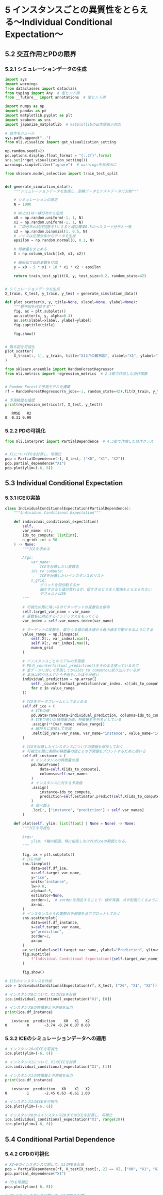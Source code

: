* 5 インスタンスごとの異質性をとらえる〜Individual Conditional Expectation〜
:PROPERTIES:
:CUSTOM_ID: インスタンスごとの異質性をとらえるindividual-conditional-expectation
:header-args:jupyter-python: :exports both :session ml :kernel ml_interpret :async yes :tangle yes
:END:
** 5.2 交互作用とPDの限界
*** 5.2.1 シミュレーションデータの生成
#+begin_src jupyter-python :exports both
import sys
import warnings
from dataclasses import dataclass
from typing import Any  # 型ヒント用
from __future__ import annotations  # 型ヒント用

import numpy as np
import pandas as pd
import matplotlib.pyplot as plt
import seaborn as sns
import japanize_matplotlib  # matplotlibの日本語表示対応

# 自作モジュール
sys.path.append("..")
from mli.visualize import get_visualization_setting

np.random.seed(42)
pd.options.display.float_format = "{:.2f}".format
sns.set(**get_visualization_setting())
warnings.simplefilter("ignore")  # warningsを非表示に
#+end_src

#+RESULTS:

#+begin_src jupyter-python :exports both
from sklearn.model_selection import train_test_split


def generate_simulation_data():
    """シミュレーションデータを生成し、訓練データとテストデータに分割"""

    # シミュレーションの設定
    N = 1000

    # X0とX1は一様分布から生成
    x0 = np.random.uniform(-1, 1, N)
    x1 = np.random.uniform(-1, 1, N)
    # 二項分布の試行回数を1にすると成功確率0.5のベルヌーイ分布と一致
    x2 = np.random.binomial(1, 0.5, N)
    # ノイズは正規分布からデータを生成
    epsilon = np.random.normal(0, 0.1, N)

    # 特徴量をまとめる
    X = np.column_stack((x0, x1, x2))

    # 線形和で目的変数を作成
    y = x0 - 5 * x1 + 10 * x1 * x2 + epsilon

    return train_test_split(X, y, test_size=0.2, random_state=42)


# シミュレーションデータを生成
X_train, X_test, y_train, y_test = generate_simulation_data()
#+end_src

#+RESULTS:

#+begin_src jupyter-python :exports both :file ./images/5-2-1.png :results output file
def plot_scatter(x, y, title=None, xlabel=None, ylabel=None):
    """散布図を作成する"""
    fig, ax = plt.subplots()
    ax.scatter(x, y, alpha=0.3)
    ax.set(xlabel=xlabel, ylabel=ylabel)
    fig.suptitle(title)

    fig.show()


# 散布図を可視化
plot_scatter(
    X_train[:, 1], y_train, title="X1とYの散布図", xlabel="X1", ylabel="Y"
)
#+end_src

#+RESULTS:
[[file:./images/5-2-1.png]]

#+begin_src jupyter-python :exports both
from sklearn.ensemble import RandomForestRegressor
from mli.metrics import regression_metrics  # 2.3節で作成した自作関数


# Random Forestで予測モデルを構築
rf = RandomForestRegressor(n_jobs=-1, random_state=42).fit(X_train, y_train)

# 予測精度を確認
print(regression_metrics(rf, X_test, y_test))
#+end_src

#+RESULTS:
:    RMSE   R2
: 0  0.31 0.99

*** 5.2.2 PDの可視化
#+begin_src jupyter-python :exports both :file ./images/5-2-2.png :results output file
from mli.interpret import PartialDependence  # 4.3節で作成した自作クラス


# X1についてPDを計算し、可視化
pdp = PartialDependence(rf, X_test, ["X0", "X1", "X2"])
pdp.partial_dependence("X1")
pdp.plot(ylim=(-6, 6))
#+end_src

#+RESULTS:
[[file:./images/5-2-2.png]]

** 5.3 Individual Conditional Expectation
*** 5.3.1 ICEの実装
#+begin_src jupyter-python :exports both
class IndividualConditionalExpectation(PartialDependence):
    """Individual Conditional Expectation"""

    def individual_conditional_expectation(
        self,
        var_name: str,
        ids_to_compute: list[int],
        n_grid: int = 50
    ) -> None:
        """ICEを求める

        Args:
            var_name:
                ICEを計算したい変数名
            ids_to_compute:
                ICEを計算したいインスタンスのリスト
            n_grid:
                グリッドを何分割するか
                細かすぎると値が荒れるが、粗すぎるとうまく関係をとらえられない
                デフォルトは50
        """

        # 可視化の際に用いるのでターゲットの変数名を保存
        self.target_var_name = var_name
        # 変数名に対応するインデックスをもってくる
        var_index = self.var_names.index(var_name)

        # ターゲットの変数を、取りうる値の最大値から最小値まで動かせるようにする
        value_range = np.linspace(
            self.X[:, var_index].min(),
            self.X[:, var_index].max(),
            num=n_grid
        )

        # インスタンスごとのモデルの予測値
        # PDの_counterfactual_prediction()をそのまま使っているので
        # 全データに対して予測してからids_to_computeに絞り込んでいるが
        # 本当は絞り込んでから予測をしたほうが速い
        individual_prediction = np.array([
            self._counterfactual_prediction(var_index, x)[ids_to_compute]
            for x in value_range
        ])

        # ICEをデータフレームとしてまとめる
        self.df_ice = (
            # ICEの値
            pd.DataFrame(data=individual_prediction, columns=ids_to_compute)
            # ICEで用いた特徴量の値。特徴量名を列名としている
            .assign(**{var_name: value_range})
            # 縦持ちに変換して完成
            .melt(id_vars=var_name, var_name="instance", value_name="ice")
        )

        # ICEを計算したインスタンスについての情報も保存しておく
        # 可視化の際に実際の特徴量の値とその予測値をプロットするために用いる
        self.df_instance = (
            # インスタンスの特徴量の値
            pd.DataFrame(
                data=self.X[ids_to_compute],
                columns=self.var_names
            )
            # インスタンスに対する予測値
            .assign(
                instance=ids_to_compute,
                prediction=self.estimator.predict(self.X[ids_to_compute]),
            )
            # 並べ替え
            .loc[:, ["instance", "prediction"] + self.var_names]
        )

    def plot(self, ylim: list[float] | None = None) -> None:
        """ICEを可視化

        Args:
            ylim: Y軸の範囲。特に指定しなければiceの範囲となる。
        """

        fig, ax = plt.subplots()
        # ICEの線
        sns.lineplot(
            data=self.df_ice,
            x=self.target_var_name,
            y="ice",
            units="instance",
            lw=0.8,
            alpha=0.5,
            estimator=None,
            zorder=1,  # zorderを指定することで、線が背面、点が前面にくるようにする
            ax=ax,
        )
        # インスタンスからの実際の予測値を点でプロットしておく
        sns.scatterplot(
            data=self.df_instance,
            x=self.target_var_name,
            y="prediction",
            zorder=2,
            ax=ax
        )
        ax.set(xlabel=self.target_var_name, ylabel="Prediction", ylim=ylim)
        fig.suptitle(
            f"Individual Conditional Expectation({self.target_var_name})"
        )

        fig.show()
#+end_src

#+RESULTS:

#+begin_src jupyter-python :exports both
# ICEのインスタンスを作成
ice = IndividualConditionalExpectation(rf, X_test, ["X0", "X1", "X2"])

# インスタンス0について、X1のICEを計算
ice.individual_conditional_expectation("X1", [0])

# インスタンス0の特徴量と予測値を出力
print(ice.df_instance)
#+end_src

#+RESULTS:
:    instance  prediction    X0   X1   X2
: 0         0       -3.74 -0.24 0.87 0.00

*** 5.3.2 ICEのシミュレーションデータへの適用
#+begin_src jupyter-python :exports both :file ./images/5-3-2a.png :results output file
# インスタンス0のICEを可視化
ice.plot(ylim=(-6, 6))
#+end_src

#+RESULTS:
[[file:./images/5-3-2a.png]]

#+begin_src jupyter-python :exports both
# インスタンス1について、X1のICEを計算
ice.individual_conditional_expectation("X1", [1])

# インスタンス1の特徴量と予測値を出力
print(ice.df_instance)
#+end_src

#+RESULTS:
:    instance  prediction   X0    X1   X2
: 0         1       -2.45 0.63 -0.61 1.00

#+begin_src jupyter-python :exports both :file ./images/5-3-2b.png :results output file
# インスタンス1のICEを可視化
ice.plot(ylim=(-6, 6))
#+end_src

#+RESULTS:
[[file:./images/5-3-2b.png]]

#+begin_src jupyter-python :exports both :file ./images/5-3-2c.png :results output file
# インスタンス0からインスタンス20までのICEを計算し、可視化
ice.individual_conditional_expectation("X1", range(20))
ice.plot(ylim=(-6, 6))
#+end_src

#+RESULTS:
[[file:./images/5-3-2c.png]]

** 5.4 Conditional Partial Dependence
*** 5.4.2 CPDの可視化
#+begin_src jupyter-python :exports both :file ./images/5-4-2a.png :results output file
# X2=0のインスタンスに関して、X1のPDを計算
pdp = PartialDependence(rf, X_test[X_test[:, 2] == 0], ["X0", "X1", "X2"])
pdp.partial_dependence("X1")

# PDを可視化
pdp.plot(ylim=(-6, 6))
#+end_src

#+RESULTS:
[[file:./images/5-4-2a.png]]

#+begin_src jupyter-python :exports both :file ./images/5-4-2b.png :results output file
# X2=1のインスタンスに関して、X1のPDを計算
pdp = PartialDependence(rf, X_test[X_test[:, 2] == 1], ["X0", "X1", "X2"])
pdp.partial_dependence("X1")

# PDを可視化
pdp.plot(ylim=(-6, 6))
#+end_src

#+RESULTS:
[[file:./images/5-4-2b.png]]

** 5.5 ICEの解釈
*** 5.5.1 what-if
#+begin_src jupyter-python :exports both :file ./images/5-5-1.png :results output file
# インスタンス0とインスタンス1に関して、X1のICEを可視化
ice.individual_conditional_expectation("X1", [0, 1])
ice.plot(ylim=(-6, 6))
#+end_src

#+RESULTS:
[[file:./images/5-5-1.png]]

#+begin_src jupyter-python :exports both
# インスタンス0とインスタンス1の特徴量の値を確認
print(ice.df_instance)
#+end_src

#+RESULTS:
#+begin_example
   instance  prediction    X0    X1   X2
0         0       -3.74 -0.24  0.87 0.00
1         1       -2.45  0.63 -0.61 1.00
#+end_example

*** 5.5.2 特徴量に依存関係があるケース
#+begin_src jupyter-python :exports both
def generate_simulation_data():
    """シミュレーションデータを生成し、訓練データとテストデータに分割"""

    # シミュレーションの設定
    N=1000

    # X0は一様分布から生成
    x0 = np.random.uniform(-1, 1, N)
    # 二項分布の試行回数を1にすると成功確率0.5のベルヌーイ分布と一致
    x2 = np.random.binomial(1, 0.5, N)
    # X1はX2に依存する形にする
    x1 = np.where(
        x2 == 1,
        np.random.uniform(-0.5, 1, N),
        np.random.uniform(-1, 0.5, N)
    )
    # ノイズは正規分布からデータを生成
    epsilon = np.random.normal(0, 0.1, N)

    # 特徴量をまとめる
    X = np.column_stack((x0, x1, x2))

    # 線形和で目的変数を作成
    y = x0 - 5 * x1 + 10 * x1 * x2 + epsilon

    return train_test_split(X, y, test_size=0.2, random_state=42)


X_train, X_test, y_train, y_test = generate_simulation_data()
#+end_src

#+RESULTS:

#+begin_src jupyter-python :exports both :file ./images/5-5-2a.png :results output file
def plot_scatter(x, y, group, title=None, xlabel=None, ylabel=None):
    """散布図を作成する"""

    fig, ax = plt.subplots()
    sns.scatterplot(x=x, y=y, style=group, hue=group, alpha=0.5, ax=ax)
    ax.set(xlabel=xlabel, ylabel=ylabel)
    fig.suptitle(title)

    fig.show()


# X1とYの散布図を作成
plot_scatter(
    X_train[:, 1],
    y_train,
    X_train[:, 2].astype(int),
    title="X1とYの散布図",
    xlabel="X1",
    ylabel="Y",
)
#+end_src

#+RESULTS:
[[file:./images/5-5-2a.png]]

#+begin_src jupyter-python :exports both
# Random Forestで予測モデルを構築
rf = RandomForestRegressor(n_jobs=-1, random_state=42).fit(X_train, y_train)

# 予測精度を確認
print(regression_metrics(rf, X_test, y_test))
#+end_src

#+RESULTS:
:    RMSE   R2
: 0  0.47 0.96

#+begin_src jupyter-python :exports both
# インスタンス0に関して、特徴量X1のICEを計算
ice = IndividualConditionalExpectation(rf, X_test, ["X0", "X1", "X2"])
ice.individual_conditional_expectation("X1", [0])

# インスタンスの特徴量を確認
print(ice.df_instance)
#+end_src

#+RESULTS:
:    instance  prediction    X0    X1   X2
: 0         0        1.19 -0.81 -0.43 0.00

#+begin_src jupyter-python :exports both :file ./images/5-5-2b.png :results output file
# ICEを可視化
ice.plot(ylim=(-6, 6))
#+end_src

#+RESULTS:
[[file:./images/5-5-2b.png]]

** 5.6 実データでの分析
#+begin_src jupyter-python :exports both
import joblib


# データと学習済みモデルを読み込む
X_train, X_test, y_train, y_test = joblib.load("../data/boston_housing.pkl")
rf = joblib.load("../model/boston_housing_rf.pkl")
#+end_src

#+RESULTS:

#+begin_src jupyter-python :exports both
from sklearn.inspection import partial_dependence


# PDとICEを計算
ice = partial_dependence(
    estimator=rf,  # 学習済みモデル
    X=X_test,  # ICEを計算したいデータ
    features=["RM"],  # ICEを計算したい特徴量
    kind="both",  # PDとICEの両方を計算
)
print(ice)
#+end_src

#+RESULTS:
#+begin_example
{'grid_values': [array([3.561, 4.519, 4.628, 4.88 , 5.036, 5.304, 5.344, 5.362, 5.39 ,
       5.414, 5.427, 5.453, 5.456, 5.572, 5.594, 5.605, 5.617, 5.701,
       5.708, 5.709, 5.713, 5.786, 5.794, 5.854, 5.869, 5.874, 5.876,
       5.879, 5.885, 5.898, 5.914, 5.936, 5.951, 5.96 , 5.976, 5.983,
       6.003, 6.004, 6.006, 6.009, 6.015, 6.02 , 6.023, 6.027, 6.064,
       6.065, 6.14 , 6.142, 6.167, 6.174, 6.185, 6.211, 6.216, 6.219,
       6.229, 6.232, 6.24 , 6.245, 6.279, 6.286, 6.297, 6.302, 6.312,
       6.326, 6.372, 6.389, 6.415, 6.416, 6.417, 6.426, 6.454, 6.461,
       6.471, 6.482, 6.545, 6.552, 6.575, 6.579, 6.593, 6.595, 6.657,
       6.701, 6.726, 6.728, 6.75 , 6.758, 6.762, 6.781, 6.849, 6.861,
       6.968, 6.98 , 7.185, 7.249, 7.313, 7.47 , 7.853, 7.875, 8.034])], 'values': [array([3.561, 4.519, 4.628, 4.88 , 5.036, 5.304, 5.344, 5.362, 5.39 ,
       5.414, 5.427, 5.453, 5.456, 5.572, 5.594, 5.605, 5.617, 5.701,
       5.708, 5.709, 5.713, 5.786, 5.794, 5.854, 5.869, 5.874, 5.876,
       5.879, 5.885, 5.898, 5.914, 5.936, 5.951, 5.96 , 5.976, 5.983,
       6.003, 6.004, 6.006, 6.009, 6.015, 6.02 , 6.023, 6.027, 6.064,
       6.065, 6.14 , 6.142, 6.167, 6.174, 6.185, 6.211, 6.216, 6.219,
       6.229, 6.232, 6.24 , 6.245, 6.279, 6.286, 6.297, 6.302, 6.312,
       6.326, 6.372, 6.389, 6.415, 6.416, 6.417, 6.426, 6.454, 6.461,
       6.471, 6.482, 6.545, 6.552, 6.575, 6.579, 6.593, 6.595, 6.657,
       6.701, 6.726, 6.728, 6.75 , 6.758, 6.762, 6.781, 6.849, 6.861,
       6.968, 6.98 , 7.185, 7.249, 7.313, 7.47 , 7.853, 7.875, 8.034])], 'average': array([[18.85780392, 18.78220588, 18.77509804, 18.74723529, 18.53620588,
        18.68498039, 18.68963725, 18.70292157, 18.70666667, 18.70652941,
        18.7077451 , 18.70991176, 18.7099902 , 18.71266667, 18.69570588,
        18.78512745, 18.78676471, 18.73911765, 18.8157451 , 18.8157451 ,
        18.81963725, 19.13511765, 19.1480098 , 19.29561765, 19.28178431,
        19.29342157, 19.30133333, 19.29657843, 19.29454902, 19.29820588,
        19.305     , 19.31521569, 19.34894118, 19.34862745, 19.35315686,
        19.3725    , 19.3785098 , 19.37987255, 19.37911765, 19.37547059,
        19.35468627, 19.35060784, 19.34788235, 19.33320588, 19.48998039,
        19.49003922, 20.05187255, 20.08277451, 20.16319608, 20.18614706,
        20.1855098 , 20.18246078, 20.18193137, 20.18560784, 20.18733333,
        20.18686275, 20.19282353, 20.18408824, 20.21892157, 20.2259902 ,
        20.27601961, 20.27448039, 20.28603922, 20.32848039, 20.33937255,
        20.35803922, 20.3242451 , 20.32457843, 20.32935294, 20.33459804,
        20.34196078, 20.33540196, 20.33408824, 20.37047059, 21.55721569,
        21.70091176, 21.71248039, 21.70840196, 21.7407549 , 21.74090196,
        21.9717549 , 22.25193137, 22.43795098, 22.48047059, 22.49316667,
        22.50960784, 22.51206863, 22.59169608, 24.07634314, 24.28207843,
        25.07779412, 26.8702451 , 28.63790196, 28.49196078, 28.44926471,
        34.42509804, 35.88858824, 35.92672549, 36.06163725]]), 'individual': array([[[20.489, 20.312, 20.312, ..., 41.004, 41.004, 41.234],
        [23.949, 23.871, 23.871, ..., 43.439, 43.663, 43.601],
        [15.278, 15.278, 15.278, ..., 31.898, 31.898, 31.876],
        ...,
        [13.037, 13.037, 13.037, ..., 29.435, 29.435, 29.435],
        [19.499, 19.353, 19.353, ..., 36.596, 36.596, 36.585],
        [20.049, 19.831, 19.831, ..., 39.162, 39.202, 39.393]]])}
#+end_example

#+begin_src jupyter-python :exports both :file ./images/5-6.png :results output file
# from sklearn.inspection import plot_partial_dependence # deprecated
def plot_ice():
    """ICEを可視化"""

    fig, ax = plt.subplots(figsize=(8, 4))
    # plot_partial_dependence(
    #     estimator=rf,  # 学習済みモデル
    #     X=X_test,  # ICEを計算したいデータ
    #     features=["RM"],  # ICEを計算したい特徴量
    #     kind="both",  # PDとICEの両方を計算
    #     ax=ax,
    # )

    for i in range(ice["individual"].shape[1]):
        ax.plot(
            ice["grid_values"][0],
            ice["individual"][0, i, :],
            color="gray",
            alpha=0.5,
            lw=0.8,
        )
    ax.plot(
        ice["grid_values"][0],
        ice["average"][0],
        color="red",
        lw=2,
        label="平均",
    )

    ax.set(xlabel="RM", ylabel="Partial Dependence")
    ax.legend()
    fig.show()


# ICEを可視化
plot_ice()
#+end_src

#+RESULTS:
[[file:./images/5-6.png]]
